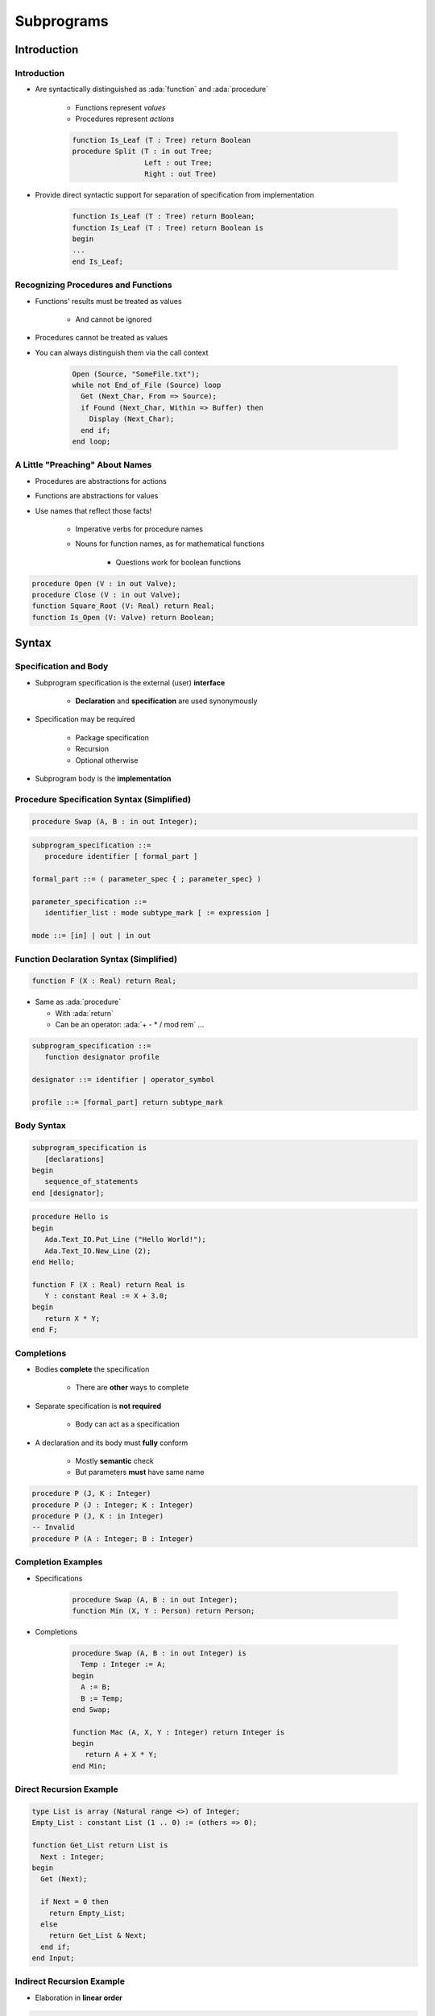 *************
Subprograms
*************

.. role:: ada(code)
    :language: Ada

==============
Introduction
==============

--------------
Introduction
--------------

* Are syntactically distinguished as :ada:`function` and :ada:`procedure`

   - Functions represent *values*
   - Procedures represent *actions*

   .. code:: Ada

      function Is_Leaf (T : Tree) return Boolean
      procedure Split (T : in out Tree;
                       Left : out Tree;
                       Right : out Tree)

* Provide direct syntactic support for separation of specification from implementation

   .. code:: Ada

      function Is_Leaf (T : Tree) return Boolean;
      function Is_Leaf (T : Tree) return Boolean is
      begin
      ...
      end Is_Leaf;

--------------------------------------
Recognizing Procedures and Functions
--------------------------------------

* Functions' results must be treated as values

   - And cannot be ignored

* Procedures cannot be treated as values
* You can always distinguish them via the call context

   .. code:: Ada

      Open (Source, "SomeFile.txt");
      while not End_of_File (Source) loop
        Get (Next_Char, From => Source);
        if Found (Next_Char, Within => Buffer) then
          Display (Next_Char);
        end if;
      end loop;

----------------------------------
A Little "Preaching" About Names
----------------------------------

* Procedures are abstractions for actions
* Functions are abstractions for values
* Use names that reflect those facts!

   - Imperative verbs for procedure names
   - Nouns for function names, as for mathematical functions

      + Questions work for boolean functions

.. code:: Ada

   procedure Open (V : in out Valve);
   procedure Close (V : in out Valve);
   function Square_Root (V: Real) return Real;
   function Is_Open (V: Valve) return Boolean;

========
Syntax
========

-------------------------
 Specification and Body
-------------------------

* Subprogram specification is the external (user) **interface**

   - **Declaration** and **specification** are used synonymously

* Specification may be required

   - Package specification
   - Recursion
   - Optional otherwise

* Subprogram body is the **implementation**

-------------------------------------------
Procedure Specification Syntax (Simplified)
-------------------------------------------

.. code:: Ada

   procedure Swap (A, B : in out Integer);

.. code:: Ada

   subprogram_specification ::=
      procedure identifier [ formal_part ]

   formal_part ::= ( parameter_spec { ; parameter_spec} )

   parameter_specification ::=
      identifier_list : mode subtype_mark [ := expression ]

   mode ::= [in] | out | in out

------------------------------------------
Function Declaration Syntax (Simplified)
------------------------------------------

.. code:: Ada

   function F (X : Real) return Real;

* Same as :ada:`procedure`

  + With :ada:`return`
  + Can be an operator: :ada:`+ - * / mod rem` ...

.. code:: Ada

   subprogram_specification ::=
      function designator profile

   designator ::= identifier | operator_symbol

   profile ::= [formal_part] return subtype_mark

-------------
Body Syntax
-------------

.. code:: Ada

   subprogram_specification is
      [declarations]
   begin
      sequence_of_statements
   end [designator];

.. code:: Ada

   procedure Hello is
   begin
      Ada.Text_IO.Put_Line ("Hello World!");
      Ada.Text_IO.New_Line (2);
   end Hello;

   function F (X : Real) return Real is
      Y : constant Real := X + 3.0;
   begin
      return X * Y;
   end F;

--------------
Completions
--------------

* Bodies **complete** the specification

   - There are **other** ways to complete

* Separate specification is **not required**

   - Body can act as a specification

* A declaration and its body must **fully** conform

   - Mostly **semantic** check
   - But parameters **must** have same name

.. code:: Ada

   procedure P (J, K : Integer)
   procedure P (J : Integer; K : Integer)
   procedure P (J, K : in Integer)
   -- Invalid
   procedure P (A : Integer; B : Integer)

---------------------
Completion Examples
---------------------

* Specifications

   .. code:: Ada

      procedure Swap (A, B : in out Integer);
      function Min (X, Y : Person) return Person;

* Completions

   .. code:: Ada

      procedure Swap (A, B : in out Integer) is
        Temp : Integer := A;
      begin
        A := B;
        B := Temp;
      end Swap;

      function Mac (A, X, Y : Integer) return Integer is
      begin
         return A + X * Y;
      end Min;

--------------------------
Direct Recursion Example
--------------------------

.. code:: Ada

   type List is array (Natural range <>) of Integer;
   Empty_List : constant List (1 .. 0) := (others => 0);

   function Get_List return List is
     Next : Integer;
   begin
     Get (Next);

     if Next = 0 then
       return Empty_List;
     else
       return Get_List & Next;
     end if;
   end Input;

----------------------------
Indirect Recursion Example
----------------------------

* Elaboration in **linear order**

.. code:: Ada

   procedure P;

   procedure F is
   begin
     P;
   end F;

   procedure P is
   begin
     F;
   end P;

------
Quiz
------

Which profile is semantically different from the others?

   A. ``procedure P ( A : Integer; B : Integer );``
   B. ``procedure P ( A, B : Integer );``
   C. :answermono:`procedure P ( B : Integer; A : Integer );`
   D. ``procedure P ( A : in Integer; B : in Integer );``

.. container:: animate

   Parameter names are important in Ada.  The other selections have
   the names in the same order with the same mode and type.

============
Parameters
============

----------------------------------
Subprogram Parameter Terminology
----------------------------------

* **Actual** parameters are values passed to a call

   - Variables, constants, expressions

* **Formal** parameters are defined by specification

   - Receive the values passed from the actual parameters
   - Specify the types required of the actual parameters

   .. code:: Ada

      procedure Something (Formal1 : in Integer);

      ActualX : Integer;
      ...
      Something (ActualX);

---------------------------------
Parameter Associations In Calls
---------------------------------

* Associate formal parameters with actuals
* Both positional and named association allowed

.. code:: Ada

   Something (ActualX, Formal2 => ActualY);
   Something (Formal2 => ActualY, Formal1 => ActualX);

---------------------------------------
Actual Parameters Respect Constraints
---------------------------------------

* Must satisfy any constraints of formal parameters
* :ada:`Constraint_Error` otherwise

.. code:: Ada

   declare
     Q : Integer := ...
     P : Positive := ...
     procedure Foo (This : Positive);
   begin
     Foo (Q); -- runtime error if Q <= 0
     Foo (P);

--------------------------------------------
No `subtype_indications` In Specifications
--------------------------------------------

.. code:: Ada

   subtype_mark <constraint>

* Obviates pathology regarding dynamic subtypes
* Illegal usage

   .. code:: Ada

      Lower, Upper : Integer;
      procedure P (X : in Integer range Lower .. Upper );
      -- code which affects Lower and/or Upper...
      procedure P (X : in Integer range Lower .. Upper )  is
      begin
      ...
      end P;

-----------------------
Use Named Constraints
-----------------------

* Use subtypes instead of `subtype_indications`
* Legal usage

   .. code:: Ada

      Lower, Upper : Integer;
      ...
      subtype Short is range Lower .. Upper;
      -- definition frozen - cannot change
      procedure P (X : in Short );
      -- code which affects Lower and/or Upper...
      -- "Short" does not change
      procedure P (X : in Short ) is
      begin
      ...
      end P;

------------------------------
No Anonymously-Typed Formals
------------------------------

* No name to use in type checking for formals to actuals
* No name for type checking function results to target

   .. code:: Ada

      procedure P (Formal : in array (X .. Y) of Some_Type);
      function F return array (X .. Y) of Some_Type;

* Use named types instead of anonymous types

   .. code:: Ada

      type List is array  (X .. Y) of Integer;
      ...
      procedure P (Formal : in List);
      function F return List;

-----------------
Parameter Modes
-----------------

* Views **inside** the subprogram
* Mode :ada:`in`

   - Actual parameter is :ada:`constant`

* Mode :ada:`out`

   - Writing is **expected**
   - Reading is **allowed**

* Mode :ada:`in out`

   - Actual is expected to be **both** read and written

* Function :ada:`return`

   - **Must** always be handled

---------------------------------
Why Read Mode `out` Parameters?
---------------------------------

* **Convenience** of writing the body

   - No need for readable temporary variable

* Warning: initial value is **not defined**

.. code:: Ada

   procedure Compute (Value : out Integer) is
   begin
     Value := 0;
     for K in 1 .. 10 loop
       Value := Value + K; -- this is a read AND a write
     end loop;
   end Compute;

---------------------------------
Modes' Requirements for Actuals
---------------------------------

* Modes :ada:`in out` and :ada:`out`

   - Must **not** use expressions

* Mode :ada:`in`

   - May use expressions (actual can't be altered)

.. code:: Ada

   procedure Do_Something (X : in     Integer;
                           Y :    out Integer );
   ...
   begin
     Do_Something(X + 2, Y); -- legal
     Do_Something(X, Y + 1); -- compile error

-------------------------------------
Parameter Defaults May Be Specified
-------------------------------------

* :ada:`in` parameters only
* Default used when **no value** is provided

.. code:: Ada

   My_Process, Your_Process : Process_Name;
   procedure Activate( Process : in Process_Name;
                       After : in Process_Name := None;
                       Prior : in Boolean := False  );
   ...
   begin
     -- no defaults taken
     Activate (My_Process, Your_Process, True);
     -- defaults for After, Prior
     Activate (My_Process);
     -- defaults for Prior
     Activate (My_Process, Your_Process);

---------------------------------
Skipping Over Actual Parameters
---------------------------------

* Requires named format for remaining arguments

.. code:: Ada

   procedure Activate(
     Process : in Process_Name;
     After : in Process_Name := None;
     Prior : in Boolean := False );
   ...
   begin
     -- Parameter "After" is skipped
     Activate (My_Process, Prior => True);
     Activate (My_Process, True); -- compile error

.. container:: speakernote

   Not using named association can cause confusion if future development adds parameters

------------------------------
Parameter Passing Mechanisms
------------------------------

* Passed either "by-copy" or "by-reference"
* By-Copy

   - The formal denotes a separate object from the actual
   - A copy of the actual is placed into the formal before the call
   - A copy of the formal is placed back into the actual after the call

* By-Reference

   - The formal denotes a view of the actual
   - Reads and updates to the formal directly affect the actual

* Parameter **types** control mechanism selection

   - Not the parameter **modes**
   - Compiler determines the mechanism

-----------------------------------
Why Pass Parameters By-Reference?
-----------------------------------

* More efficient for large objects

   - The address of the actual is copied, rather than the value

* Little gain for small objects

   - When an address is about the same size

---------------
By-Copy Types
---------------

* Elementary types

   - Scalar
   - Access

* Private types if fully defined as elementary types

   - Described later

--------------------
By-Reference Types
--------------------

* :ada:`tagged` types
* :ada:`task` types and :ada:`protected` types
* :ada:`limited` types

   - Directly limited record types and their descendants
   - Not just those that are :ada:`limited private`
   - Described later

* Composite types with by-reference component types
* :ada:`private` types if fully defined as by-reference types

   - Described later

--------------------------------
Implementation-Dependent Types
--------------------------------

* :ada:`array` types containing only by-copy components
* Non-limited record types containing only by-copy components
* Implementation chooses most efficient method

   - Based on size of actual value to be passed
   - No gain if the value size approximates the size of an address

.. container:: speakernote

   So arrays of integers, or records of Booleans, etc

---------------------------------
Unconstrained Formal Parameters
---------------------------------

* Take bounds from **actual** parameters
* Also applies to :ada:`return` values

.. code:: Ada

   type Vector is array (Positive range <>) of Real;
   procedure Print (V : Vector);

   Phase : Vector (X .. Y);
   State : Vector (1 .. 4);
   ...
   begin
     Print (Phase);          -- V'range is X .. Y
     Print (State);          -- V'range is 1 .. 4
     Print (State (3 .. 4)); -- V'range is 3 .. 4

-----------------------------------
Unconstrained Parameters Surprise
-----------------------------------

* Assumptions about formal bounds may be **wrong**

.. code:: Ada

  type Vector is array (Positive range <>) of Real;
  function Subtract (Left, Right : Vector) return Vector;

  V1 : Vector (1 .. 10); -- length = 10
  V2 : Vector (15 .. 24); -- length = 10
  R : Vector (1 .. 10); -- length = 10
  ...
  -- What are the indices returned by Subtract?
  R := Subtract (V2, V1);

----------------------
Naive Implementation
----------------------

* **Assumes** bounds are the same everywhere
* Fails when :ada:`Left'First /= Right'First`
* Fails when :ada:`Left'First /= 1`

  .. code:: Ada

   function Subtract (Left, Right : Vector)
     return Vector is
      Result : Vector (1 .. Left'Length);
   begin
      ...
      for K in Result'Range loop
        Result (K) := Left (K) - Right (K);
      end loop;

------------------------
Correct Implementation
------------------------

* Covers **all** bounds
* :ada:`return` indexed by :ada:`Left'Range`

.. code:: Ada

   function Subtract (Left, Right : Vector) return Vector is
      Result : Vector (Left'Range);
      Offset : constant Integer := Right'First - Result'First;
   begin
      ...
      for K in Result'Range loop
        Result (K) := Left (K) - Right (K + Offset);
      end loop;

------
Quiz
------

.. code:: Ada

   function F (P1 : in     Integer   := 0;
               P2 : in out Integer;
               P3 : in     Character := ' ';
               P4 :    out Character)
      return Integer;
   J1, J2 : Integer;
   C : Character;

Which call is legal?

   A. ``J1 := F (P1 => 1, P2 => J2, P3 => '3', P4 => '4');``
   B. ``J1 := F (P1 => 1, P3 => '3', P4 => C);``
   C. :answermono:`J1 := F (1, J2, '3', C);`
   D. ``F (J1, J2, '3', C);``

.. container:: animate

   Explanations

   A. :ada:`P4` is :ada:`out`, it **must** be a variable
   B. :ada:`P2` has no default value, it **must** be specified
   C. Correct
   D. :ada:`F` is a function, its :ada:`return` **must** be handled

=================
Null Procedures
=================

-----------------------------
Null Procedure Declarations
-----------------------------

.. admonition:: Language Variant

   Ada 2005

* Shorthand for a procedure body that does nothing
* Longhand form

   .. code:: Ada

      procedure NOP is
      begin
        null;
      end NOP;

* Shorthand form

   .. code:: Ada

      procedure NOP is null;

* The :ada:`null` statement is present in both cases
* Explicitly indicates nothing to be done, rather than an accidental removal of statements

--------------------------------
Null Procedures As Completions
--------------------------------

.. admonition:: Language Variant

   Ada 2005

* Completions for a distinct, prior declaration

   .. code:: Ada

      procedure NOP;
      ...
      procedure NOP is null;

* A declaration and completion together

   - A body is then not required, thus not allowed

   .. code:: Ada

      procedure NOP is null;
      ...
      procedure NOP is -- compile error
      begin
        null;
      end NOP;

--------------------------------------
Typical Use for Null Procedures: OOP
--------------------------------------

.. admonition:: Language Variant

   Ada 2005

* When you want a method to be concrete, rather than abstract, but don't have anything for it to do

   - The method is then always callable, including places where an abstract routine would not be callable
   - More convenient than full null-body definition

------------------------
Null Procedure Summary
------------------------

.. admonition:: Language Variant

   Ada 2005

* Allowed where you can have a full body

   - Syntax is then for shorthand for a full null-bodied procedure

* Allowed where you can have a declaration!

   - Example: package declarations
   - Syntax is shorthand for both declaration and completion

      + Thus no body required/allowed

* Formal parameters are allowed

.. code:: Ada

   procedure Do_Something ( P : in     integer ) is null;

=====================
Nested Subprograms
=====================

--------------------------------
Subprograms within Subprograms
--------------------------------

* Subprograms can be placed in any declarative block

   * So they can be nested inside another subprogram
   * Or even within a :ada:`declare` block

* Useful for performing sub-operations without passing parameter data

----------------------------
Nested Subprogram Example
----------------------------

.. code:: Ada

   procedure Main is

      function Read (Prompt : String) return Types.Line_T is
      begin
         Put ("> ");
         return Types.Line_T'Value (Get_Line);
      end Read;

      Lines : Types.Lines_T (1 .. 10);
   begin
      for J in Lines'Range loop
         Lines (J) := Read ("Line " & J'Image);
      end loop;

=====================
Procedure Specifics
=====================

-----------------------------------
`Return` Statements In Procedures
-----------------------------------

.. container:: columns

 .. container:: column

    * Returns immediately to caller
    * Optional

       - Automatic at end of body execution

    * Fewer is traditionally considered better

 .. container:: column

    .. code:: Ada

       procedure P is
       begin
         ...
         if Some_Condition then
           return; -- early return
         end if;
         ...
       end P; -- automatic return

====================
Function Specifics
====================

--------------------------------
Return Statements In Functions
--------------------------------

* Must have at least one

   - Compile-time error otherwise
   - Unless doing machine-code insertions

* Returns a value of the specified (sub)type
* Syntax

   .. code:: Ada

      function defining_designator [formal_part]
           return subtype_mark is
        declarative_part
        begin
           {statements}
           return expression;
        end designator;

---------------------------------------
No Path Analysis Required By Compiler
---------------------------------------

* Running to the end of a function without hitting a :ada:`return` statement raises :ada:`Program_Error`
* Compilers can issue warning if they suspect that a :ada:`return` statement will not be hit

.. code:: Ada

   function Greater (X, Y : Integer) return Boolean is
   begin
     if X > Y then
       return True;
     end if;
   end Greater; -- possible compile warning

----------------------------
Multiple Return Statements
----------------------------

* Allowed
* Sometimes the most clear

.. code:: Ada

   function Truncated (R : Real) return Integer is
     Converted : Integer := Integer (R);
   begin
     if R - Real (Converted) < 0.0 then -- rounded up
       return Converted - 1;
     else -- rounded down
       return Converted;
     end if;
   end Truncated;

---------------------------------------
Multiple Return Statements Versus One
---------------------------------------

* Many can detract from readability
* Can usually be avoided

.. code:: Ada

   function Truncated (R : Real) return Integer is
     Result : Integer := Integer (R);
   begin
     if R - Real (Result) < 0.0 then -- rounded up
       Result := Result - 1;
     end if;
     return Result;
   end Truncated;

--------------------------------
Composite Result Types Allowed
--------------------------------

.. code:: Ada

   function Identity (Order : Positive := 3) return Matrix is
     Result : Matrix (1 .. Order, 1 .. Order);
   begin
     for K in 1 .. Order loop
       for J in 1 .. Order loop
         if K = J then
           Result (K,J) := 1.0;
         else
           Result (K,J) := 0.0;
         end if;
       end loop;
     end loop;
     return Result;
   end Identity;

-------------------------------
Function Dynamic-Size Results
-------------------------------

.. code:: Ada

 is
    function Char_Mult (C : Character; L : Natural)
      return String is
       R : String (1 .. L) := (others => C);
    begin
       return R;
    end Char_Mult;

    X : String := Char_Mult ('x', 4);
 begin
    -- OK
    pragma Assert (X'Length = 4 and X = "xxxx");

======================
Expression Functions
======================

----------------------
Expression Functions
----------------------

.. admonition:: Language Variant

   Ada 2012

* Functions whose implementations are pure expressions

   - No body is allowed
   - No :ada:`return` keyword

* May exist only for sake of pre/postconditions

.. code:: Ada

   function function_specification is ( expression );

NB: Parentheses around expression are **required**

* Can complete a prior declaration

.. code:: Ada

   function Squared (X : Integer) return Integer;
   function Squared (X : Integer) return Integer is
      (X ** 2);

------------------------------
Expression Functions Example
------------------------------

.. admonition:: Language Variant

   Ada 2012

* Expression function

.. code:: Ada

   function Square (X : Integer) return Integer is (X ** 2);

* Is equivalent to

.. code:: Ada

   function Square (X : Integer) return Integer is
   begin
      return X ** 2;
   end Square;

------
Quiz
------

Which statement is True?

   A. Expression functions cannot be nested functions.
   B. Expression functions require a specification and a body.
   C. Expression functions must have at least one "return" statement.
   D. :answer:`Expression functions can have "out" parameters.`

.. container:: animate

   Explanations

   A. False, they can be declared just like regular function
   B. False, an expression function cannot have a body
   C. False, expression functions cannot contain a no :ada:`return`
   D. Correct, but it can assign to :ada:`out` parameters only by calling another function.

====================
Potential Pitfalls
====================

-----------------------------
Mode `out` Risk for Scalars
-----------------------------

* Always assign value to :ada:`out` parameters
* Else "By-copy" mechanism will copy something back

   - May be junk
   - :ada:`Constraint_Error` or unknown behaviour further down

.. code:: Ada

   procedure P
     (A, B : in Some_Type; Result : out Scalar_Type) is
   begin
     if Some_Condition then
       return;  -- Result not set
     end if;
     ...
     Result := Some_Value;
   end P;

----------------
"Side Effects"
----------------

* Any effect upon external objects or external environment

   - Typically alteration of non-local variables or states
   - Can cause hard-to-debug errors
   - Not legal in SPARK

* Can be there for historical reasons

   - Or some design patterns

.. code:: Ada

   Global : Integer := 0;

   procedure P (X : Integer) is
   begin
      Global := Global + X;
   end P;

---------------------------------------
Order-Dependent Code And Side Effects
---------------------------------------
.. |rightarrow| replace:: :math:`\rightarrow`

.. code:: Ada

   Global : Integer := 0;

   function Inc return Integer is
   begin
     Global := Global + 1;
     return Global;
   end F;

   procedure Assert_Equals (X, Y : in Integer);
   ...
   Assert_Equals (Global, Inc);

* Language does **not** specify parameters' order of evaluation
* :ada:`Assert_Equals` could get called with

   - X |rightarrow| 0, Y |rightarrow| 1 (if :ada:`Global` evaluated first)
   - X |rightarrow| 1, Y |rightarrow| 1 (if :ada:`Inc` evaluated first)

--------------------
Parameter Aliasing
--------------------

* **Aliasing** : Multiple names for an actual parameter inside a subprogram body
* Multiple causes possible

   - Global object used is also passed as actual parameter
   - Same actual passed to more than one formal
   - Overlapping :ada:`array` slices
   - One actual is a component of another actual

* Can lead to code dependent on parameter-passing mechanism
* Ada detects some cases and raises :ada:`Program_Error`

.. code:: Ada

   procedure Update (Doubled, Tripled : in out Integer);
   ...
   Update (Doubled => A,
           Tripled => A);  -- illegal in Ada 2012

----------------------------
Functions' Parameter Modes
----------------------------

.. admonition:: Language Variant

   Ada 2012

* Can be mode :ada:`in out` and :ada:`out` too
* **Note:** operator functions can only have mode :ada:`in`

   - Including those you overload
   - Keeps readers sane

* Justification for only mode :ada:`in` prior to Ada 2012

   - No side effects: should be like mathematical functions
   - But side effects are still possible via globals
   - So worst possible case: side effects are possible and necessarily hidden!

----------------------------------
Easy Cases Detected and Not Legal
----------------------------------

.. code:: Ada

   function Increment (This : in out Integer) return Integer is
   begin
      This := This + 1;
      return This;
   end Increment;

   X : array (1 .. 10) of Integer;
   ...
   -- order of evaluating A not specified
   X (A) := Increment (A); -- not legal in Ada 2012

=========
Summary
=========

---------
Summary
---------

* :ada:`procedure` are abstractions for actions
* :ada:`function` are abstractions for value computations
* :ada:`functions` may return values of variable size
* Separate declarations are sometimes necessary

   - Mutual recursion
   - Visibility from packages (i.e., exporting)

* Modes allow spec to define effects on actuals

   - Don't have to see the implementation: abstraction maintained

* Parameter-passing mechanism is based on the type
* Watch those side effects!
